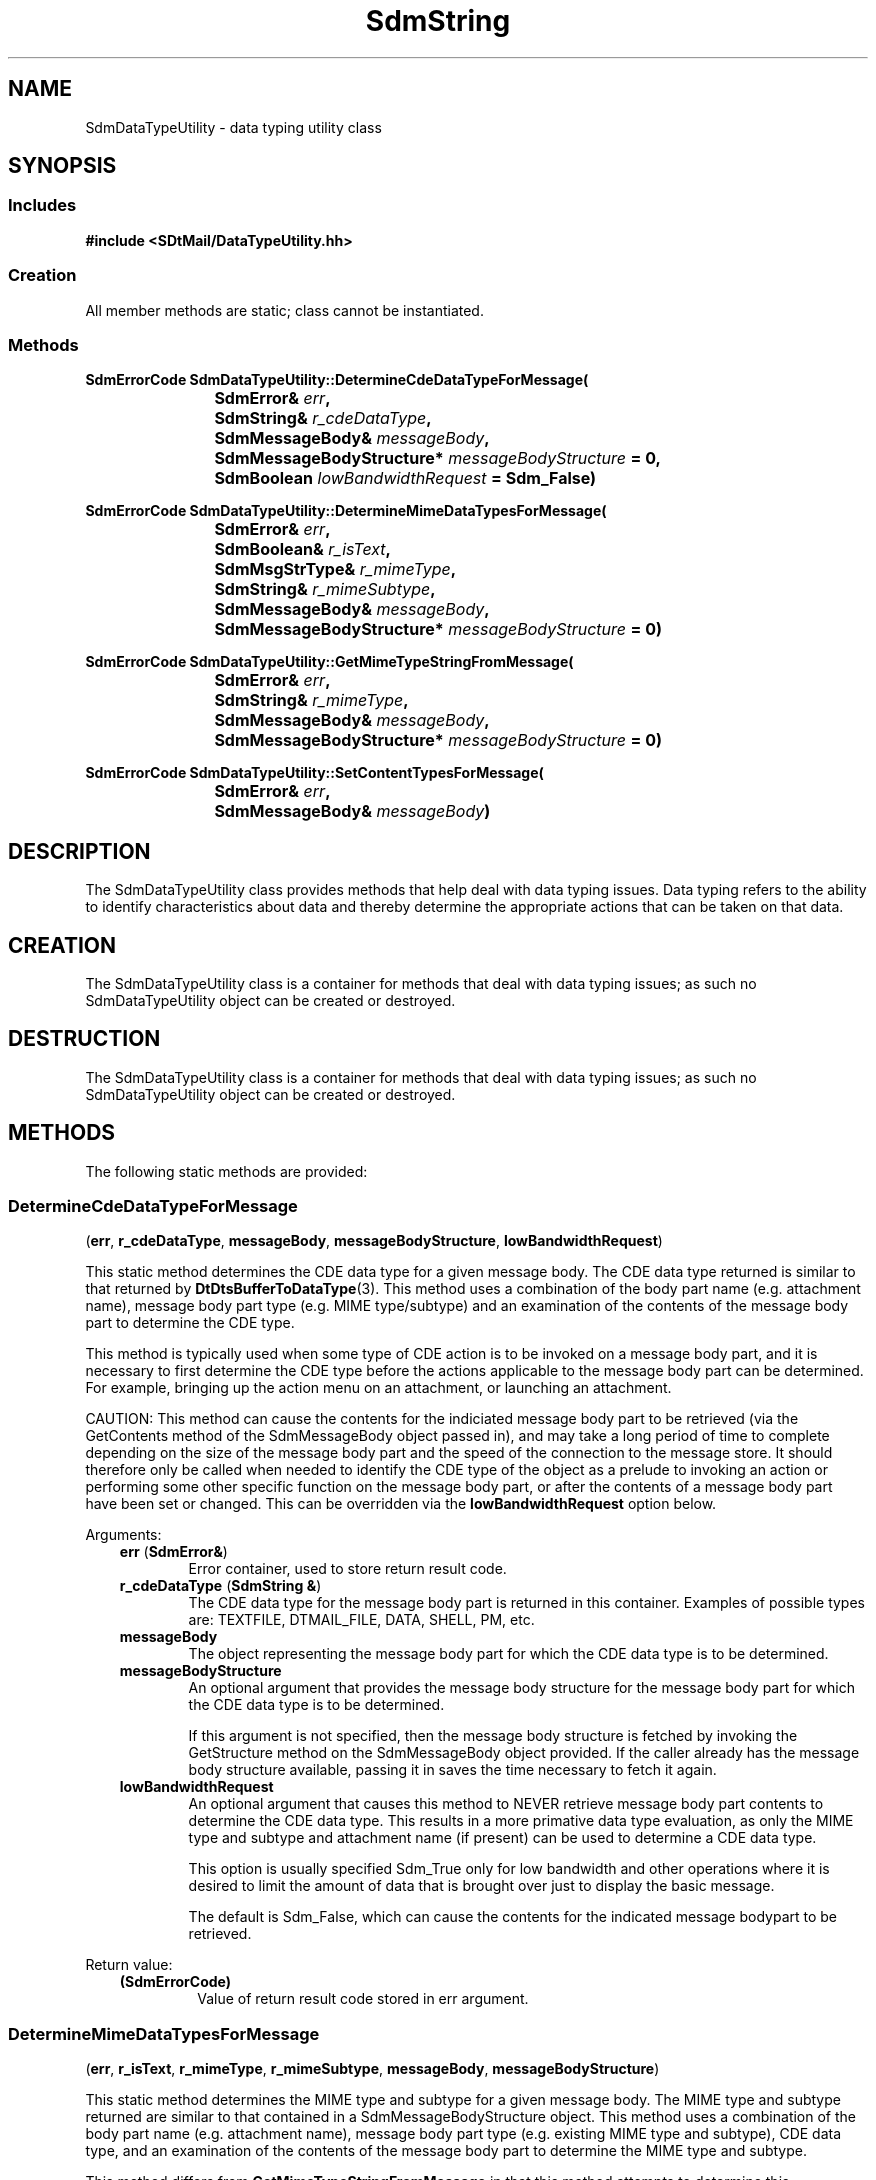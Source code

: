 .de LI
.\" simulate -mm .LIs by turning them into .TPs
.TP \\n()Jn
\\$1
..
.de Lc
.\" version of .LI that emboldens its argument
.TP \\n()Jn
\s-1\f3\\$1\f1\s+1
..
.TH SdmString 3 "08/05/96"
.BH "08/05/96"
.\" @(#)SdmDataTypeUtility.3	1.4 96/08/05 SMI
.\" CDE Common Source Format, Version 1.0.0
.\" (c) Copyright 1993, 1994, 1995, 1996 Hewlett-Packard Company
.\" (c) Copyright 1993, 1994, 1995, 1996 International Business Machines Corp.
.\" (c) Copyright 1993, 1994, 1995, 1996 Sun Microsystems, Inc.
.\" (c) Copyright 1993, 1994, 1995, 1996 Novell, Inc.
.SH NAME
SdmDataTypeUtility \- data typing utility class
.SH SYNOPSIS
.\"
.SS Includes
.ft 3
.nf
#include <SDtMail/DataTypeUtility.hh>
.\"
.SS Creation
All member methods are static; class cannot be instantiated.
.\"
.SS Methods
.nf
.sp 0.5v
.ft 3
.ta \w'SdmErrorCode Sdm'u
SdmErrorCode SdmDataTypeUtility::DetermineCdeDataTypeForMessage(
	SdmError& \f2err\fP,
	SdmString& \f2r_cdeDataType\fP,
	SdmMessageBody& \f2messageBody\fP, 
	SdmMessageBodyStructure* \f2messageBodyStructure\fP = 0,
	SdmBoolean \f2lowBandwidthRequest\fP = Sdm_False)
.PP
.ft 3
.ta \w'SdmErrorCode Sdm'u
SdmErrorCode SdmDataTypeUtility::DetermineMimeDataTypesForMessage(
	SdmError& \f2err\fP,
	SdmBoolean& \f2r_isText\fP,
	SdmMsgStrType& \f2r_mimeType\fP,
	SdmString& \f2r_mimeSubtype\fP,
	SdmMessageBody& \f2messageBody\fP,
	SdmMessageBodyStructure* \f2messageBodyStructure\fP = 0)
.PP
.ft 3
.ta \w'SdmErrorCode Sdm'u
SdmErrorCode SdmDataTypeUtility::GetMimeTypeStringFromMessage(
	SdmError& \f2err\fP,
	SdmString& \f2r_mimeType\fP,
	SdmMessageBody& \f2messageBody\fP,
	SdmMessageBodyStructure* \f2messageBodyStructure\fP = 0)
.PP
.ft 3
.ta \w'SdmErrorCode Sdm'u
SdmErrorCode SdmDataTypeUtility::SetContentTypesForMessage(
	SdmError& \f2err\fP, 
	SdmMessageBody& \f2messageBody\fP)
.\"
.fi
.ft 1
.\" end of methods list
.ta 0.25i 0.50i 0.75i 1.0i 1.25i 1.50i 1.75i 2.0i 2.5i 3.0i
.SH DESCRIPTION
The SdmDataTypeUtility class provides methods that help deal with data typing issues. Data
typing refers to the ability to identify characteristics about data and thereby determine
the appropriate actions that can be taken on that data.
.\"
.SH CREATION
The SdmDataTypeUtility class is a container for methods that deal with data typing issues;
as such no SdmDataTypeUtility object can be created or destroyed.
.\"
.SH DESTRUCTION
The SdmDataTypeUtility class is a container for methods that deal with data typing issues;
as such no SdmDataTypeUtility object can be created or destroyed.
.\"
.SH METHODS
The following static methods are provided:
.\"
.SS \f3DetermineCdeDataTypeForMessage\fP
(\f3err\fP, \f3r_cdeDataType\fP, \f3messageBody\fP, \f3messageBodyStructure\fP, \f3lowBandwidthRequest\fP)

This static method determines the CDE data type for a given message body. The CDE
data type returned is similar to that returned by \f3DtDtsBufferToDataType\fP(3). This
method uses a combination of the body part name (e.g. attachment name), message body
part type (e.g. MIME type/subtype) and an examination of the contents of the message
body part to determine the CDE type.
.PP
This method is typically used when some type of CDE action is to be invoked on a
message body part, and it is necessary to first determine the CDE type before the
actions applicable to the message body part can be determined. For example, bringing
up the action menu on an attachment, or launching an attachment.
.PP
CAUTION: This method can cause the contents for the indiciated message body part
to be retrieved (via the GetContents method of the SdmMessageBody object passed
in), and may take a long period of time to complete depending on the size of the
message body part and the speed of the connection to the message store. It
should therefore only be called when needed to identify the CDE type of the
object as a prelude to invoking an action or performing some other specific
function on the message body part, or after the contents of a message body part
have been set or changed. This can be overridden via the
\f3lowBandwidthRequest\fP option below.
.PP
Arguments:
.PP
.RS 3
.nr )J 6
.LI "\f3err\fP (\f3SdmError&\fP)\fP"
.br
Error container, used to store return result code.
.LI "\f3r_cdeDataType\fP (\f3SdmString &\fP)"
.br
The CDE data type for the message body part is returned in this container. Examples
of possible types are: TEXTFILE, DTMAIL_FILE, DATA, SHELL, PM, etc.
.LI "\f3messageBody\fP" (\f3SdmMessageBody&\fP)
.br
The object representing the message body part for which the CDE data type is to be
determined.
.LI "\f3messageBodyStructure\fP" (\f3SdmMessageBodyStructure*\fP)
.br
An optional argument that provides the message body structure for the message body
part for which the CDE data type is to be determined. 

If this argument is not specified, then the message body structure is fetched by
invoking the GetStructure method on the SdmMessageBody object provided. If the caller
already has the message body structure available, passing it in saves the time
necessary to fetch it again.
.LI "\f3lowBandwidthRequest\fP" (\f3SdmBoolean\fP)
.br
An optional argument that causes this method to NEVER retrieve message body part
contents to determine the CDE data type. This results in a more primative data
type evaluation, as only the MIME type and subtype and attachment name (if
present) can be used to determine a CDE data type.

This option is usually specified Sdm_True only for low bandwidth and other
operations where it is desired to limit the amount of data that is brought over
just to display the basic message.

The default is Sdm_False, which can cause the contents for the indicated message
bodypart to be retrieved.
.PP
.RE
.nr )J 0
Return value:
.RS 3
.nr )J 7
.LI "\f3(SdmErrorCode)\fP"
.br
Value of return result code stored in err argument.
.PP
.RE
.nr )J 0
.\"
.SS \f3DetermineMimeDataTypesForMessage\fP
(\f3err\fP, \f3r_isText\fP, \f3r_mimeType\fP, \f3r_mimeSubtype\fP, \f3messageBody\fP, \f3messageBodyStructure\fP)

This static method determines the MIME type and subtype for a given message body.
The MIME type and subtype returned are similar to that contained in a
SdmMessageBodyStructure object. This method uses a combination of the body part name
(e.g. attachment name), message body part type (e.g. existing MIME type and subtype),
CDE data type, and an examination of the contents of the message body part to
determine the MIME type and subtype.
.PP
This method differs from \f3GetMimeTypeStringFromMessage\fP in that this method
attempts to determine this information by examining the contents of the specified
message body part, as opposed to just retrieving the information already contained in
the message body structure for the message body part.
.PP
This method differs from \f3SetContentTypesForMessage\fP in that this method only
determines the MIME type and subtype for the message body part but does not cause the
content type for the message body part (as recored in the message body structure
object for the message body part) to be changed.
.PP
This method is typically used when the contents of a message body part have been set
or changed, after which the MIME type and subtype must then be determined based upon
the new contents of the message body part.
.PP
CAUTION: This method can cause the contents for the indiciated message body part to
be retrieved (via the GetContents method of the SdmMessageBody object passed in), and
may take a long period of time to complete depending on the size of the message body
part and the speed of the connection to the message store. It should therefore only
be called when needed to identify the CDE type of the object as a prelude to invoking
an action or performing some other specific function on the message body part, or
after the contents of a message body part have been set or changed.
.PP
Arguments:
.PP
.RS 3
.nr )J 6
.LI "\f3err\fP (\f3SdmError&\fP)\fP"
.br
Error container, used to store return result code.
.LI "\f3r_istext\fP" (\f3SdmBoolean&\fP)
.br
This boolean is set to Sdm_True if the contents of the message body part appears to
be "text", as defined by calling \f3DtDtsDataTypeToAttributeValue\fP with the
\f2DtDTS_DA_IS_TEXT\fP attribute. Otherwise, it is set to Sdm_False.
.LI "\f3r_mimeType\fP" (\f3SdmMsgStrType&\fP)
.br
The MIME type that the message body part is determined to be is returned in this container.
.LI "\f3r_mimeSubtype\fP (\f3SdmString &\fP)"
.br
The MIME subtype that the message body part is determined to be is returned in this container.
.LI "\f3messageBody\fP" (\f3SdmMessageBody&\fP)
.br
The object representing the message body part for which the MIME type and subtype is to be
determined.
.LI "\f3messageBodyStructure\fP" (\f3SdmMessageBodyStructure*\fP)
.br
An optional argument that provides the message body structure for the message body
part for which the MIME type and subtype is to be determined. 

If this argument is not specified, then the message body structure is fetched by
invoking the GetStructure method on the SdmMessageBody object provided. If the caller
already has the message body structure available, passing it in saves the time
necessary to fetch it again.
.PP
.RE
.nr )J 0
Return value:
.RS 3
.nr )J 7
.LI "\f3(SdmErrorCode)\fP"
.br
Value of return result code stored in err argument.
.PP
.RE
.nr )J 0
.\"

.SS \f3GetMimeTypeStringForMessage\fP
(\f3err\fP, \f3r_mimeType\fP, \f3messageBody\fP, \f3messageBodyStructure\fP)

This static method retrieves the MIME type, in the form of a single SdmString object,
for the given message body. The MIME type is similar to that described in RFC 1521
(the MIME specifications). This method uses the data present in the message body
structure object to produce the MIME type string.
.PP
This method differs from \f3DetermineMimeDataTypesForMessage\fP in that this method
does not attempt to determine the MIME types based upon an examination of the contents
of the message body part, but rather simply returns any MIME content types that are
currently set in the message body structure object for the message body part.
.PP
This method is used when the complete MIME type and subtype presented in a single
ascii string is required. Some CDE data type methods require this (for example,
\f3DtDtsDataTypeToAttributeValue\fP(3) using the \f2DtDTS_DA_MIME_TYPE\fP attribute).
.PP
Arguments:
.PP
.RS 3
.nr )J 6
.LI "\f3err\fP (\f3SdmError&\fP)\fP"
.br
Error container, used to store return result code.
.LI "\f3r_mimeType\fP (\f3SdmString &\fP)"
.br
The MIME type for the message body part is returned in this container. Examples of
possible types are: text/plain, multipart/mixed, application/octet-stream, etc.
.LI "\f3messageBody\fP" (\f3SdmMessageBody&\fP)
.br
The object representing the message body part for which the MIME type is to be
determined.
.LI "\f3messageBodyStructure\fP" (\f3SdmMessageBodyStructure*\fP)
.br
An optional argument that provides the message body structure for the message body
part for which the MIME type is to be determined. 

If this argument is not specified, then the message body structure is fetched by
invoking the GetStructure method on the SdmMessageBody object provided. If the caller
already has the message body structure available, passing it in saves the time
necessary to fetch it again.
.PP
.RE
.nr )J 0
Return value:
.RS 3
.nr )J 7
.LI "\f3(SdmErrorCode)\fP"
.br
Value of return result code stored in err argument.
.PP
.RE
.nr )J 0
.\"
.SS \f3SetContentTypesForMessage\fP
(\f3err\fP, \f3messageBody\fP)

This static method causes the content type for the indicated message body part to be
determined and set. This method uses a combination of the body part name
(e.g. attachment name), message body part type (e.g. existing MIME type and subtype),
CDE data type, and an examination of the contents of the message body part to
determine the MIME type and subtype.
.PP
This method differs from \f3DetermineMimeDataTypesForMessage\fP in that this method
not only determines the MIME data types for the message body part, but causes the
content type for the message to be set (in the message body structure object for the
message body part) to the newly determined types.
.PP
This method is typically used when the contents of a message body part have been set
or changed, after which the content type of the message body part must be determined
based upon the new contents of the message body part. It must be called before the
message is committed (saved back to a message store) or submitted (sent) so that
the MIME data type for the message body part is properly set.
.PP
CAUTION: This method can cause the contents for the indiciated message body part to
be retrieved (via the GetContents method of the SdmMessageBody object passed in), and
may take a long period of time to complete depending on the size of the message body
part and the speed of the connection to the message store. It should therefore only
be called when needed to identify the CDE type of the object as a prelude to invoking
an action or performing some other specific function on the message body part, or
after the contents of a message body part have been set or changed.
.PP
Arguments:
.PP
.RS 3
.nr )J 6
.LI "\f3err\fP (\f3SdmError&\fP)\fP"
.br
Error container, used to store return result code.
.LI "\f3r_cdeDataType\fP (\f3SdmString &\fP)"
.br
The CDE data type for the message body part is returned in this container.
.LI "\f3messageBody\fP" (\f3SdmMessageBody&\fP)
.br
The object representing the message body part for which the CDE data type is to be
determined.
.LI "\f3messageBodyStructure\fP" (\f3SdmMessageBodyStructure*\fP)
.br
An optional argument that provides the message body structure for the message body
part for which the CDE data type is to be determined. 

If this argument is not specified, then the message body structure is fetched by
invoking the GetStructure method on the SdmMessageBody object provided. If the caller
already has the message body structure available, passing it in saves the time
necessary to fetch it again.
.PP
.RE
.nr )J 0
Return value:
.RS 3
.nr )J 7
.LI "\f3(SdmErrorCode)\fP"
.br
Value of return result code stored in err argument.
.PP
.RE
.nr )J 0

.\"
.RE
.nr )J 0
.SH "SEE ALSO"
.na
.BR DtDataTyping (3),
.BR DtDtsBufferToDataType (3),
.BR DtDtsDataTypeToAttributeValue (3),
.BR DtDtsFindAttribute (3),
.BR SdmMessage (3),
.BR SdmMessageBody (3)
